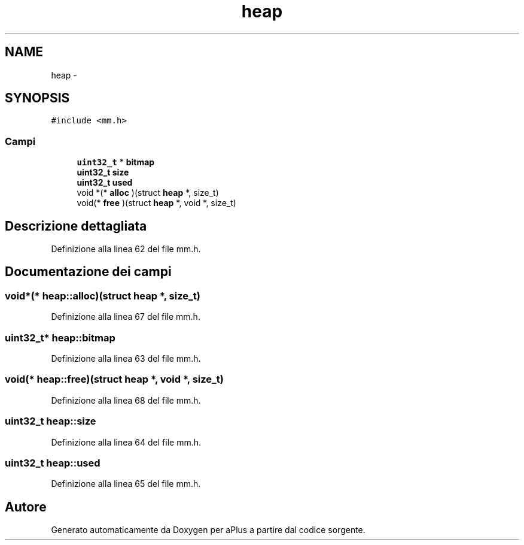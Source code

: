 .TH "heap" 3 "Dom 9 Nov 2014" "Version 0.1" "aPlus" \" -*- nroff -*-
.ad l
.nh
.SH NAME
heap \- 
.SH SYNOPSIS
.br
.PP
.PP
\fC#include <mm\&.h>\fP
.SS "Campi"

.in +1c
.ti -1c
.RI "\fBuint32_t\fP * \fBbitmap\fP"
.br
.ti -1c
.RI "\fBuint32_t\fP \fBsize\fP"
.br
.ti -1c
.RI "\fBuint32_t\fP \fBused\fP"
.br
.ti -1c
.RI "void *(* \fBalloc\fP )(struct \fBheap\fP *, size_t)"
.br
.ti -1c
.RI "void(* \fBfree\fP )(struct \fBheap\fP *, void *, size_t)"
.br
.in -1c
.SH "Descrizione dettagliata"
.PP 
Definizione alla linea 62 del file mm\&.h\&.
.SH "Documentazione dei campi"
.PP 
.SS "void*(* heap::alloc)(struct \fBheap\fP *, size_t)"

.PP
Definizione alla linea 67 del file mm\&.h\&.
.SS "\fBuint32_t\fP* heap::bitmap"

.PP
Definizione alla linea 63 del file mm\&.h\&.
.SS "void(* heap::free)(struct \fBheap\fP *, void *, size_t)"

.PP
Definizione alla linea 68 del file mm\&.h\&.
.SS "\fBuint32_t\fP heap::size"

.PP
Definizione alla linea 64 del file mm\&.h\&.
.SS "\fBuint32_t\fP heap::used"

.PP
Definizione alla linea 65 del file mm\&.h\&.

.SH "Autore"
.PP 
Generato automaticamente da Doxygen per aPlus a partire dal codice sorgente\&.
